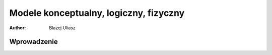 Modele konceptualny, logiczny, fizyczny
=====================================


:author: Blazej Uliasz

Wprowadzenie
-----------
